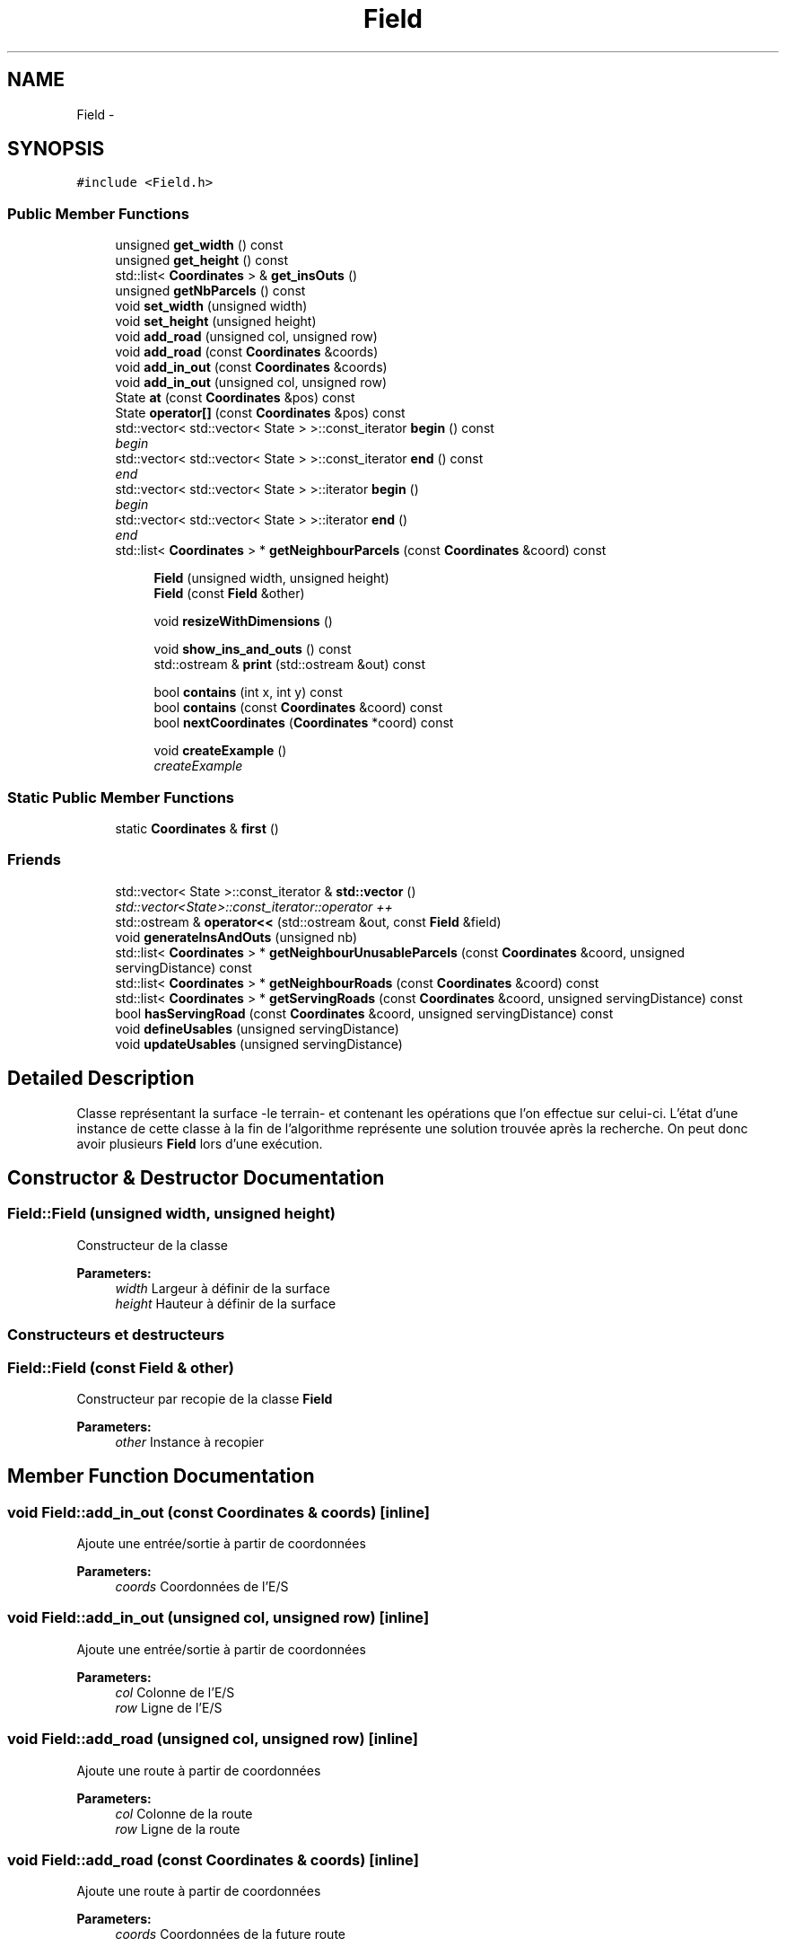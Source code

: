 .TH "Field" 3 "Mon May 9 2016" "Urbanisme" \" -*- nroff -*-
.ad l
.nh
.SH NAME
Field \- 
.SH SYNOPSIS
.br
.PP
.PP
\fC#include <Field\&.h>\fP
.SS "Public Member Functions"

.in +1c
.ti -1c
.RI "unsigned \fBget_width\fP () const "
.br
.ti -1c
.RI "unsigned \fBget_height\fP () const "
.br
.ti -1c
.RI "std::list< \fBCoordinates\fP > & \fBget_insOuts\fP ()"
.br
.ti -1c
.RI "unsigned \fBgetNbParcels\fP () const "
.br
.ti -1c
.RI "void \fBset_width\fP (unsigned width)"
.br
.ti -1c
.RI "void \fBset_height\fP (unsigned height)"
.br
.ti -1c
.RI "void \fBadd_road\fP (unsigned col, unsigned row)"
.br
.ti -1c
.RI "void \fBadd_road\fP (const \fBCoordinates\fP &coords)"
.br
.ti -1c
.RI "void \fBadd_in_out\fP (const \fBCoordinates\fP &coords)"
.br
.ti -1c
.RI "void \fBadd_in_out\fP (unsigned col, unsigned row)"
.br
.ti -1c
.RI "State \fBat\fP (const \fBCoordinates\fP &pos) const "
.br
.ti -1c
.RI "State \fBoperator[]\fP (const \fBCoordinates\fP &pos) const "
.br
.ti -1c
.RI "std::vector< std::vector< State > >::const_iterator \fBbegin\fP () const "
.br
.RI "\fIbegin \fP"
.ti -1c
.RI "std::vector< std::vector< State > >::const_iterator \fBend\fP () const "
.br
.RI "\fIend \fP"
.ti -1c
.RI "std::vector< std::vector< State > >::iterator \fBbegin\fP ()"
.br
.RI "\fIbegin \fP"
.ti -1c
.RI "std::vector< std::vector< State > >::iterator \fBend\fP ()"
.br
.RI "\fIend \fP"
.ti -1c
.RI "std::list< \fBCoordinates\fP > * \fBgetNeighbourParcels\fP (const \fBCoordinates\fP &coord) const "
.br
.in -1c
.PP
.RI "\fB\fP"
.br

.in +1c
.in +1c
.ti -1c
.RI "\fBField\fP (unsigned width, unsigned height)"
.br
.ti -1c
.RI "\fBField\fP (const \fBField\fP &other)"
.br
.in -1c
.in -1c
.PP
.RI "\fB\fP"
.br

.in +1c
.in +1c
.ti -1c
.RI "void \fBresizeWithDimensions\fP ()"
.br
.in -1c
.in -1c
.PP
.RI "\fB\fP"
.br

.in +1c
.in +1c
.ti -1c
.RI "void \fBshow_ins_and_outs\fP () const "
.br
.ti -1c
.RI "std::ostream & \fBprint\fP (std::ostream &out) const "
.br
.in -1c
.in -1c
.PP
.RI "\fB\fP"
.br

.in +1c
.in +1c
.ti -1c
.RI "bool \fBcontains\fP (int x, int y) const "
.br
.ti -1c
.RI "bool \fBcontains\fP (const \fBCoordinates\fP &coord) const "
.br
.ti -1c
.RI "bool \fBnextCoordinates\fP (\fBCoordinates\fP *coord) const "
.br
.in -1c
.in -1c
.PP
.RI "\fB\fP"
.br

.in +1c
.in +1c
.ti -1c
.RI "void \fBcreateExample\fP ()"
.br
.RI "\fIcreateExample \fP"
.in -1c
.in -1c
.SS "Static Public Member Functions"

.in +1c
.ti -1c
.RI "static \fBCoordinates\fP & \fBfirst\fP ()"
.br
.in -1c
.SS "Friends"

.in +1c
.ti -1c
.RI "std::vector< State >::const_iterator & \fBstd::vector\fP ()"
.br
.RI "\fIstd::vector<State>::const_iterator::operator ++ \fP"
.ti -1c
.RI "std::ostream & \fBoperator<<\fP (std::ostream &out, const \fBField\fP &field)"
.br
.in -1c
.in +1c
.ti -1c
.RI "void \fBgenerateInsAndOuts\fP (unsigned nb)"
.br
.ti -1c
.RI "std::list< \fBCoordinates\fP > * \fBgetNeighbourUnusableParcels\fP (const \fBCoordinates\fP &coord, unsigned servingDistance) const "
.br
.ti -1c
.RI "std::list< \fBCoordinates\fP > * \fBgetNeighbourRoads\fP (const \fBCoordinates\fP &coord) const "
.br
.ti -1c
.RI "std::list< \fBCoordinates\fP > * \fBgetServingRoads\fP (const \fBCoordinates\fP &coord, unsigned servingDistance) const "
.br
.ti -1c
.RI "bool \fBhasServingRoad\fP (const \fBCoordinates\fP &coord, unsigned servingDistance) const "
.br
.ti -1c
.RI "void \fBdefineUsables\fP (unsigned servingDistance)"
.br
.ti -1c
.RI "void \fBupdateUsables\fP (unsigned servingDistance)"
.br
.in -1c
.SH "Detailed Description"
.PP 
Classe représentant la surface -le terrain- et contenant les opérations que l'on effectue sur celui-ci\&. L'état d'une instance de cette classe à la fin de l'algorithme représente une solution trouvée après la recherche\&. On peut donc avoir plusieurs \fBField\fP lors d'une exécution\&. 
.SH "Constructor & Destructor Documentation"
.PP 
.SS "Field::Field (unsigned width, unsigned height)"
Constructeur de la classe 
.PP
\fBParameters:\fP
.RS 4
\fIwidth\fP Largeur à définir de la surface 
.br
\fIheight\fP Hauteur à définir de la surface
.RE
.PP
.SS ""
.PP
Constructeurs et destructeurs 
.SS ""

.SS "Field::Field (const \fBField\fP & other)"
Constructeur par recopie de la classe \fBField\fP 
.PP
\fBParameters:\fP
.RS 4
\fIother\fP Instance à recopier 
.RE
.PP

.SH "Member Function Documentation"
.PP 
.SS "void Field::add_in_out (const \fBCoordinates\fP & coords)\fC [inline]\fP"
Ajoute une entrée/sortie à partir de coordonnées 
.PP
\fBParameters:\fP
.RS 4
\fIcoords\fP Coordonnées de l'E/S 
.RE
.PP

.SS "void Field::add_in_out (unsigned col, unsigned row)\fC [inline]\fP"
Ajoute une entrée/sortie à partir de coordonnées 
.PP
\fBParameters:\fP
.RS 4
\fIcol\fP Colonne de l'E/S 
.br
\fIrow\fP Ligne de l'E/S 
.RE
.PP

.SS "void Field::add_road (unsigned col, unsigned row)\fC [inline]\fP"
Ajoute une route à partir de coordonnées 
.PP
\fBParameters:\fP
.RS 4
\fIcol\fP Colonne de la route 
.br
\fIrow\fP Ligne de la route 
.RE
.PP

.SS "void Field::add_road (const \fBCoordinates\fP & coords)\fC [inline]\fP"
Ajoute une route à partir de coordonnées 
.PP
\fBParameters:\fP
.RS 4
\fIcoords\fP Coordonnées de la future route 
.RE
.PP

.SS "State Field::at (const \fBCoordinates\fP & pos) const\fC [inline]\fP"
=== Operators === Retourne la parcelle de la surface aux coordonnées passées en paramètre 
.PP
\fBParameters:\fP
.RS 4
\fIpos\fP Coordonnées de la parcelle 
.RE
.PP
\fBReturns:\fP
.RS 4
L'état de la parcelle à la position des coordonnées, un State 
.RE
.PP

.SS "std::vector<std::vector<State> >::const_iterator Field::begin () const\fC [inline]\fP"

.PP
begin 
.PP
\fBReturns:\fP
.RS 4
un itérateur constant sur la première parcelle du \fBField\fP 
.RE
.PP
\fBSee also:\fP
.RS 4
.RE
.PP

.SS "std::vector<std::vector<State> >::iterator Field::begin ()\fC [inline]\fP"

.PP
begin 
.PP
\fBReturns:\fP
.RS 4
un itérateur sur la première parcelle du \fBField\fP 
.RE
.PP
\fBSee also:\fP
.RS 4
.RE
.PP

.SS "bool Field::contains (int x, int y) const"
=== Fonctions sur les coordonnées === Effectue un test d'appartenance des coordonnées à la matrice 
.PP
\fBParameters:\fP
.RS 4
\fIx\fP abscisse de la coordonnée 
.br
\fIy\fP ordonnée de la coordonnée 
.RE
.PP
\fBReturns:\fP
.RS 4
true si la coordonnée appartient à la matrice
.RE
.PP
.SS ""
.PP
=== Fonctions sur les coordonnées ===/// 
.SS ""

.SS "bool Field::contains (const \fBCoordinates\fP & coord) const"
Effectue un test d'appartenance des coordonnées à la matrice 
.PP
\fBParameters:\fP
.RS 4
\fIcoord\fP Coordonnées de la position 
.RE
.PP
\fBReturns:\fP
.RS 4
true si la coordonnée appartient à la matrice 
.RE
.PP

.SS "void Field::createExample ()"

.PP
createExample 
.PP
\fBTest\fP
.RS 4
Utile seulement pour les tests 
.RE
.PP
.PP
.SS ""
.PP
Autres méthodes utiles 
.SS ""

.SS "void Field::defineUsables (unsigned servingDistance)"
Définit les parcelles dans le voisinage d'une route comme étant exploitables 
.PP
\fBParameters:\fP
.RS 4
\fIservingDistance\fP Distance maximale du voisinage 
.RE
.PP

.SS "std::vector<std::vector<State> >::const_iterator Field::end () const\fC [inline]\fP"

.PP
end 
.PP
\fBReturns:\fP
.RS 4
un itérateur constant sur la dernière parcelle du \fBField\fP 
.RE
.PP
\fBSee also:\fP
.RS 4
.RE
.PP

.SS "std::vector<std::vector<State> >::iterator Field::end ()\fC [inline]\fP"

.PP
end 
.PP
\fBReturns:\fP
.RS 4
un itérateur sur la dernière parcelle du \fBField\fP 
.RE
.PP
\fBSee also:\fP
.RS 4
.RE
.PP

.SS "static \fBCoordinates\fP& Field::first ()\fC [inline]\fP, \fC [static]\fP"
Retourne la première coordonée de la matrice, elle peut ensuite être modifée pour servir d'itérateur à l'aide de \fBnextCoordinates()\fP 
.PP
\fBReturns:\fP
.RS 4
une référence, non constante, sur la première coordonnée de la matrice 
.RE
.PP

.SS "void Field::generateInsAndOuts (unsigned nb)"
=== Méthodes générales === Crée aléatoirement des entrées et sorties 
.PP
\fBParameters:\fP
.RS 4
\fInb\fP nombre d'entrées et sorties à générer
.RE
.PP
.SS ""
.PP
=== Méthodes générales ===/ 
.SS ""

.SS "unsigned Field::get_height () const\fC [inline]\fP"
Accesseur sur le nombre de lignes -la hauteur- de la surface 
.PP
\fBReturns:\fP
.RS 4
La hauteur de la surface 
.RE
.PP

.SS "std::list<\fBCoordinates\fP>& Field::get_insOuts ()\fC [inline]\fP"
Accesseur sur la liste des entrées et sorties 
.PP
\fBReturns:\fP
.RS 4

.RE
.PP

.SS "unsigned Field::get_width () const\fC [inline]\fP"
Accesseur sur le nombre de colonnes -la largeur- de la surface 
.PP
\fBReturns:\fP
.RS 4
La largeur de la surface 
.RE
.PP

.SS "unsigned Field::getNbParcels () const\fC [inline]\fP"
Donne le nombre de parcelles de la surface 
.PP
\fBReturns:\fP
.RS 4
Le nombre de parcelles, nombre de ligne facteur nombre de colonnes, un entier non signé 
.RE
.PP

.SS "std::list<\fBCoordinates\fP>* Field::getNeighbourParcels (const \fBCoordinates\fP & coord) const"
Recherche des parcelles qui sont concomitantes à la cellule 
.PP
\fBParameters:\fP
.RS 4
\fIcoord\fP Coordonnées de la parcelle 
.RE
.PP
\fBReturns:\fP
.RS 4
une liste de parcelle adjacentes à la cellule 
.RE
.PP

.SS "std::list< \fBCoordinates\fP > * Field::getNeighbourRoads (const \fBCoordinates\fP & coord) const"
Recherche des portions de routes qui sont concomitantes à la parcelle courante 
.PP
\fBParameters:\fP
.RS 4
\fIcoord\fP Coordonnées de la parcelle 
.RE
.PP
\fBReturns:\fP
.RS 4
une liste de routes adjacentes à la parcelle 
.RE
.PP

.SS "std::list< \fBCoordinates\fP > * Field::getNeighbourUnusableParcels (const \fBCoordinates\fP & coord, unsigned servingDistance) const"
Recherche des parcelles qui serait desservies grâce au passage de la parcelle en route 
.PP
\fBParameters:\fP
.RS 4
\fIcoord\fP Coordonnées de la parcelle 
.br
\fIservingDistance\fP Distance à laquelle les routes rendent les parcelles utilisables 
.RE
.PP
\fBReturns:\fP
.RS 4
une liste de routes qui deviendraient utilisables sur la parcelle devenait une route 
.RE
.PP
On vérifie ((2\&.serve_dist)+1)² parcelles, alors qu'on pourrait en vérifier moins
.PP
\fBSee also:\fP
.RS 4
copie faite :'( 
.RE
.PP

.SS "std::list< \fBCoordinates\fP > * Field::getServingRoads (const \fBCoordinates\fP & coord, unsigned servingDistance) const"
Recherche des portions de routes qui peuvent désservir la parcelle 
.PP
\fBParameters:\fP
.RS 4
\fIcoord\fP Coordonnées de la parcelle à desservir 
.br
\fIservingDistance\fP Distance maximale à laquelle un route peut desservir une parcelle 
.RE
.PP
\fBReturns:\fP
.RS 4
une liste de routes distance inférieure ou égale à la distance de desserte 
.RE
.PP
On vérifie ((2\&.serve_dist)+1)² parcelles, alors qu'on pourrait en vérifier moins 
.SS "bool Field::hasServingRoad (const \fBCoordinates\fP & coord, unsigned servingDistance) const"
Vérifie que la parcelle a un voisin 
.PP
\fBParameters:\fP
.RS 4
\fIcoord\fP Coordonnées de la parcelle à desservir 
.br
\fIservingDistance\fP Distance de desserte des routes 
.RE
.PP
\fBReturns:\fP
.RS 4
vrai si la parcelle est desservie par au moins une route 
.RE
.PP
On vérifie ((2\&.serve_dist)+1)² parcelles, alors qu'on pourrait en vérifier moins 
.SS "bool Field::nextCoordinates (\fBCoordinates\fP * coord) const"
Modifie la coordonnée en entrée pour obtenir celle qu'elle précède Agit comme une itération sur l'ensemble des coordonnées de la surface 
.PP
\fBParameters:\fP
.RS 4
\fIcoord\fP Coordonnée courante, va être modifiée pour devenir sa 'suivante'\&. Elle est non modifiée si il n'y a pas de suivante\&. 
.RE
.PP
\fBReturns:\fP
.RS 4
vrai si il y a une coordonnées, faux si on est à la fin ou en dehors de la surface 
.RE
.PP

.SS "State Field::operator[] (const \fBCoordinates\fP & pos) const\fC [inline]\fP"
Opérateur [] avec des coordonnées sur la surface, retourne la parcelle de la surface aux coordonnées passées en paramètre 
.PP
\fBParameters:\fP
.RS 4
\fIpos\fP Coordonnées de la parcelle 
.RE
.PP
\fBReturns:\fP
.RS 4
L'état de la parcelle à la position des coordonnées, un State 
.RE
.PP

.SS "std::ostream & Field::print (std::ostream & out) const"
Imprime dans un flux les informations de l'instance 
.PP
\fBParameters:\fP
.RS 4
\fIout\fP Flux dans lequel on imprime les informations 
.RE
.PP
\fBReturns:\fP
.RS 4
Le flux en entrée sur lequel on a imprimé les informations 
.RE
.PP

.SS "void Field::resizeWithDimensions ()"
Redéfinit la taille du vecteur de vecteur d'états selon le nombre de lignes et de colonnes contenues dans la classe\&. On utilise la fonction resize()\&. Attention, les données contenues dans le vecteur peuvent être modifiées
.PP
.SS ""
.PP
Setters 
.SS ""

.SS "void Field::set_height (unsigned height)\fC [inline]\fP"
Mutateur sur le nombre de lignes -la hauteur- de la surface 
.PP
\fBParameters:\fP
.RS 4
\fIheight\fP La nouvelle hauteur de la surface 
.RE
.PP

.SS "void Field::set_width (unsigned width)\fC [inline]\fP"
Mutateur sur le nombre de colonnes -la largeur- de la surface 
.PP
\fBParameters:\fP
.RS 4
\fIwidth\fP La nouvelle largeur de la surface 
.RE
.PP

.SS "void Field::show_ins_and_outs () const"
Impression sur la sortie standard des entrées et sorties de la surface
.PP
.SS ""
.PP
Affichage 
.SS ""

.SS "void Field::updateUsables (unsigned servingDistance)"
Met à jour les parcelles dans le voisinage d'une route comme étant exploitables 
.PP
\fBParameters:\fP
.RS 4
\fIservingDistance\fP Distance maximale du voisinage 
.RE
.PP

.SH "Friends And Related Function Documentation"
.PP 
.SS "std::ostream& operator<< (std::ostream & out, const \fBField\fP & field)\fC [friend]\fP"
Surcharge de l'opérateur << de sortie sur flux 
.PP
\fBParameters:\fP
.RS 4
\fIout\fP Flux dans lequel on imprime les informations 
.br
\fIfield\fP Surface que l'on souhaite imprimer 
.RE
.PP
\fBReturns:\fP
.RS 4
Le flux en entrée sur lequel on a imprimé les informations de la surface passée en entrée 
.RE
.PP

.SS "std::vector<State>::const_iterator& std::vector ()\fC [friend]\fP"

.PP
std::vector<State>::const_iterator::operator ++ 
.PP
\fBReturns:\fP
.RS 4
Un itérateur constant sur la surface 
.RE
.PP


.SH "Author"
.PP 
Generated automatically by Doxygen for Urbanisme from the source code\&.
